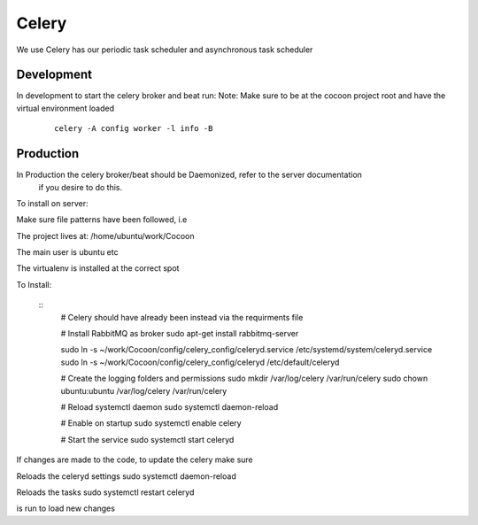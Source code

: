 =========
Celery
=========

We use Celery has our periodic task scheduler and asynchronous task scheduler


Development
-------------

In development to start the celery broker and beat run:
Note: Make sure to be at the cocoon project root and have the virtual environment loaded

    ::

        celery -A config worker -l info -B

Production
-------------

In Production the celery broker/beat should be Daemonized, refer to the server documentation
    if you desire to do this.


To install on server:

Make sure file patterns have been followed, i.e

The project lives at:
/home/ubuntu/work/Cocoon

The main user is ubuntu etc

The virtualenv is installed at the correct spot

To Install:

    ::
        # Celery should have already been instead via the requirments file

        # Install RabbitMQ as broker
        sudo apt-get install rabbitmq-server

        sudo ln -s ~/work/Cocoon/config/celery_config/celeryd.service  /etc/systemd/system/celeryd.service
        sudo ln -s ~/work/Cocoon/config/celery_config/celeryd  /etc/default/celeryd

        # Create the logging folders and permissions
        sudo mkdir /var/log/celery /var/run/celery
        sudo chown ubuntu:ubuntu /var/log/celery /var/run/celery

        # Reload systemctl daemon
        sudo systemctl daemon-reload

        # Enable on startup
        sudo systemctl enable celery

        # Start the service
        sudo systemctl start celeryd

If changes are made to the code, to update the celery make sure

Reloads the celeryd settings
sudo systemctl daemon-reload

Reloads the tasks
sudo systemctl restart celeryd

is run to load new changes
